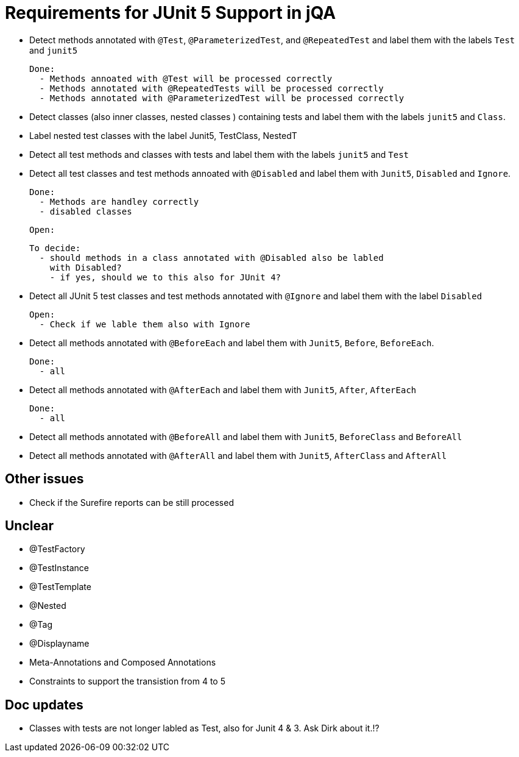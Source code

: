 = Requirements for JUnit 5 Support in jQA

- Detect methods annotated with `@Test`, `@ParameterizedTest`, and `@RepeatedTest`
  and label them with the labels `Test` and `junit5`

  Done:
    - Methods annoated with @Test will be processed correctly
    - Methods annotated with @RepeatedTests will be processed correctly
    - Methods annotated with @ParameterizedTest will be processed correctly

- Detect classes (also inner classes, nested classes ) containing tests and label them with the labels
  `junit5` and `Class`.

- Label nested test classes with the label Junit5, TestClass, NestedT

- Detect all test methods and classes with tests and label them with the labels
  `junit5` and `Test`
- Detect all test classes and test methods annoated with `@Disabled` and
  label them with `Junit5`, `Disabled` and `Ignore`.

  Done:
    - Methods are handley correctly
    - disabled classes

  Open:

  To decide:
    - should methods in a class annotated with @Disabled also be labled
      with Disabled?
      - if yes, should we to this also for JUnit 4?

- Detect all JUnit 5 test classes and test methods annotated with `@Ignore` and
  label them with the label `Disabled`

  Open:
    - Check if we lable them also with Ignore

- Detect all methods annotated with `@BeforeEach` and label them with
  `Junit5`, `Before`, `BeforeEach`.

  Done:
    - all

- Detect all methods annotated with `@AfterEach` and label them with
  `Junit5`, `After`, `AfterEach`

  Done:
    - all

- Detect all methods annotated with `@BeforeAll` and label them with `Junit5`, `BeforeClass`
  and `BeforeAll`

- Detect all methods annotated with `@AfterAll` and label them with `Junit5`, `AfterClass`
  and `AfterAll`

== Other issues

- Check if the Surefire reports can be still processed

== Unclear

- @TestFactory
- @TestInstance
- @TestTemplate
- @Nested
- @Tag
- @Displayname
- Meta-Annotations and Composed Annotations
- Constraints to support the transistion from 4 to 5

== Doc updates

- Classes with tests are not longer labled as Test, also for Junit 4 & 3. Ask Dirk about it.!?



